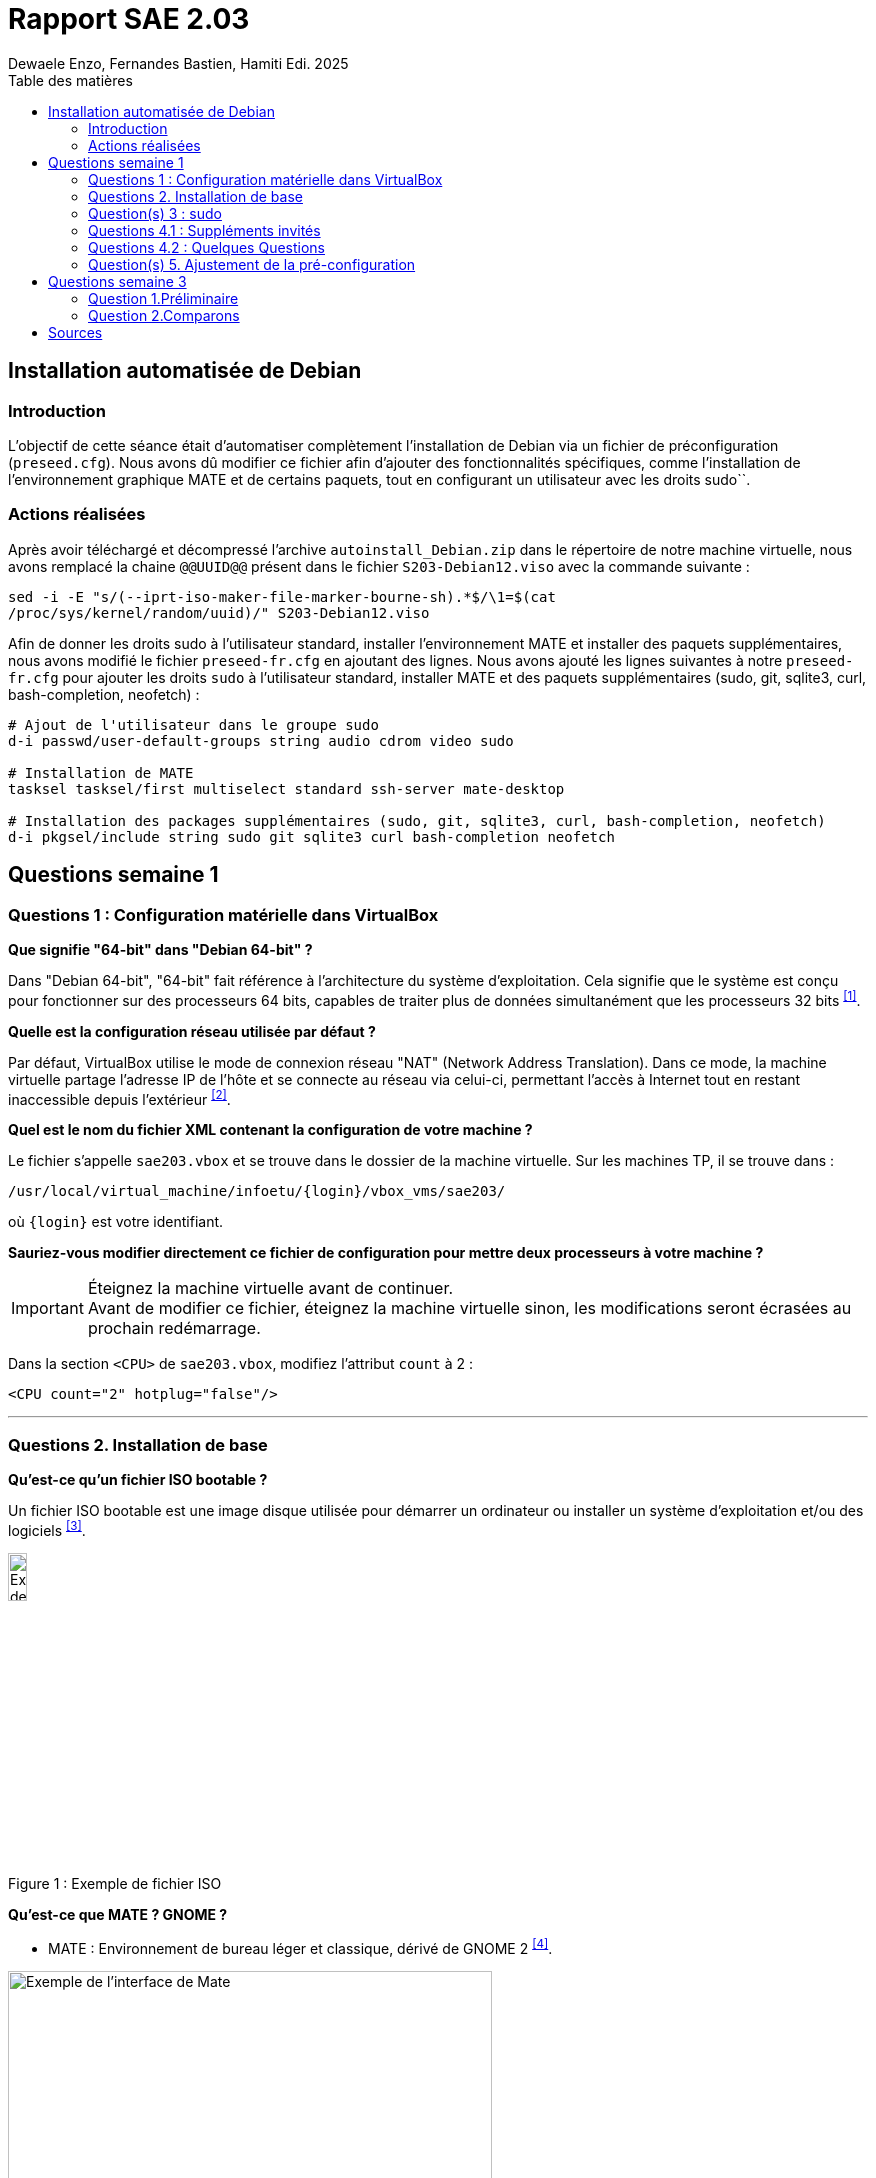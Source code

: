 = Rapport SAE 2.03
Dewaele Enzo, Fernandes Bastien, Hamiti Edi. 2025
:toc:
:toc: left // A tester si ça fonctionne avec le PDF
:toc-title: Table des matières

== Installation automatisée de Debian

=== Introduction 

L’objectif de cette séance était d’automatiser complètement l’installation de Debian via un fichier de préconfiguration (`preseed.cfg`). Nous avons dû modifier ce fichier afin d’ajouter des fonctionnalités spécifiques, comme l’installation de l’environnement graphique MATE et de certains paquets, tout en configurant un utilisateur avec les droits sudo``.

=== Actions réalisées

Après avoir téléchargé et décompressé l'archive `autoinstall_Debian.zip` dans le répertoire de notre machine virtuelle, nous avons remplacé la chaine `@@UUID@@` présent dans le fichier `S203-Debian12.viso` avec la commande suivante :

[source,bash]
```
sed -i -E "s/(--iprt-iso-maker-file-marker-bourne-sh).*$/\1=$(cat
/proc/sys/kernel/random/uuid)/" S203-Debian12.viso
```

Afin de donner les droits sudo à l'utilisateur standard, installer l'environnement MATE et installer des paquets supplémentaires, nous avons modifié le fichier `preseed-fr.cfg` en ajoutant des lignes. Nous avons ajouté les lignes suivantes à notre `preseed-fr.cfg` pour ajouter les droits `sudo` à l'utilisateur standard, installer MATE et des paquets supplémentaires (sudo, git, sqlite3, curl, bash-completion, neofetch) :

[source,bash]
```
# Ajout de l'utilisateur dans le groupe sudo
d-i passwd/user-default-groups string audio cdrom video sudo

# Installation de MATE
tasksel tasksel/first multiselect standard ssh-server mate-desktop

# Installation des packages supplémentaires (sudo, git, sqlite3, curl, bash-completion, neofetch)
d-i pkgsel/include string sudo git sqlite3 curl bash-completion neofetch
```

== Questions semaine 1 

=== Questions 1 : Configuration matérielle dans VirtualBox

*Que signifie "64-bit" dans "Debian 64-bit" ?*

Dans "Debian 64-bit", "64-bit" fait référence à l'architecture du système d'exploitation. Cela signifie que le système est conçu pour fonctionner sur des processeurs 64 bits, capables de traiter plus de données simultanément que les processeurs 32 bits ^<<source-1,[1]>>^.

*Quelle est la configuration réseau utilisée par défaut ?*

Par défaut, VirtualBox utilise le mode de connexion réseau "NAT" (Network Address Translation). Dans ce mode, la machine virtuelle partage l'adresse IP de l'hôte et se connecte au réseau via celui-ci, permettant l'accès à Internet tout en restant inaccessible depuis l'extérieur ^<<source-2,[2]>>^.

*Quel est le nom du fichier XML contenant la configuration de votre machine ?*

Le fichier s'appelle `sae203.vbox` et se trouve dans le dossier de la machine virtuelle. Sur les machines TP, il se trouve dans :

----
/usr/local/virtual_machine/infoetu/{login}/vbox_vms/sae203/
----

où `+{login}+` est votre identifiant.

*Sauriez-vous modifier directement ce fichier de configuration pour mettre deux processeurs à votre machine ?*

[IMPORTANT]
.Éteignez la machine virtuelle avant de continuer.
Avant de modifier ce fichier, éteignez la machine virtuelle sinon, les modifications seront écrasées au prochain redémarrage.

Dans la section `<CPU>` de `sae203.vbox`, modifiez l'attribut `count` à 2 :

[source, xml]
----
<CPU count="2" hotplug="false"/>
----

'''
=== Questions 2. Installation de base

*Qu’est-ce qu’un fichier ISO bootable ?*

Un fichier ISO bootable est une image disque utilisée pour démarrer un ordinateur ou installer un système d'exploitation et/ou des logiciels ^<<source-3,[3]>>^.

.Exemple de fichier ISO
[caption="Figure 1 : "]
image::img/iso.png[Exemple de iso, width=15%]

*Qu’est-ce que MATE ? GNOME ?*

- MATE : Environnement de bureau léger et classique, dérivé de GNOME 2 ^<<source-4,[4]>>^.

[.text-center]
.Environment de Mate
[caption="Figure 2 : "]
image::img/exempleMate.png[Exemple de l'interface de Mate, width=75%]

- GNOME : Environnement de bureau moderne, minimaliste et axé sur la simplicité ^<<source-4,[4]>>^.

[.text-center]
.Environment de Gnome
[caption="Figure 3 : "]
image::img/exempleGnome.png[Exemple de l'interface de Gnome, width=75%]

*Qu’est-ce qu’un serveur web ?*

Un serveur web est un logiciel hébergeant des sites et applications web, accessibles via HTTP ^<<source-5,[5]>>^.

*Qu’est-ce qu’un serveur SSH ?*

Un serveur SSH permet un accès à distance sécurisé au système, grâce à un chiffrement des communications ^<<source-6,[6]>>^.

*Qu’est-ce qu’un serveur mandataire ?*

Un serveur mandataire (proxy) est un intermédiaire entre client et serveur, servant à filtrer et sécuriser les requêtes ^<<source-7,[7]>>^.

'''
=== Question(s) 3 : sudo

*Comment peut-on savoir à quels groupes appartient l’utilisateur "user" ?*

Utilisez la commande ^<<source-8,[8]>>^ :
[,bash]
----
groups "user"
----

'''
=== Questions 4.1 : Suppléments invités

*Quel est la version du noyau Linux utilisé par votre VM ? Justifiez votre réponse.*

Exécutez la commande:
[,bash]
----
uname -r
----
Ce qui donne par exemple `6.1.0-31-amd64`.

*À quoi servent les suppléments invités ? Donnez deux principales raisons de les installer.*

Ils améliorent les performances graphiques, le partage des dossiers et périphériques entre l'hôte et la VM (redimensionnement dynamique de la fenêtre, gestion du clipboard, etc) ^<<source-9,[9]>>^.

*À quoi sert la commande mount (dans notre cas et en général) ?*

La commande mount sert à monter un périphérique de stockage ou système de fichiers sur un répertoire spécifique. Ici, elle monte le CD des suppléments invités sur un répertoire du système.

'''
=== Questions 4.2 : Quelques Questions

*Qu’est-ce que le Projet Debian ? D’où vient le nom Debian ?*

Le Projet Debian est une organisation communautaire développant le système d’exploitation Debian, composé de logiciels libres. Le nom "Debian" provient de la combinaison du prénom de son fondateur, Ian Murdock, et de celui de sa compagne de l'époque, Debra Lynn ^<<source-10,[10]>>^.

*Quelles sont les durées de prise en charge (support) des versions Debian ? Pendant combien de temps les mises à jour de sécurité sont-elles assurées ?*

[%header, stripes=hover]
.Durées de prise en charge des versions Debian ^<<source-11,[11]>>^
|===
| Durée de support | Mises à jour de sécurité

| Durée minimale
| 1 an après la sortie de la version suivante

| Support long terme (LTS)
| 5 ans depuis la date de sortie initiale

| Support long terme étendu (ELTS)
| Jusqu'à 5 ans supplémentaires après le LTS, totalisant 10 ans
|===

*Combien de versions sont activement maintenues par Debian ? Quelles sont leurs dénominations génériques ?*

Debian maintient au moins trois versions :

. Stable : Version stable actuelle, recommandée.
. Testing : Future version stable en cours de test.
. Unstable : Version de développement avec les dernières mises à jour.

*D’où viennent les noms de code des distributions majeures Debian ?*

Les noms de code proviennent des personnages du film "Toy Story" de Pixar.

* Première version (Debian 1.1) : Nom de code Buzz, annoncée le 16 juin 1996.
* Dernière version (Debian 13) : Nom de code Trixie, annoncée le 12 août 2023.

'''
=== Question(s) 5. Ajustement de la pré-configuration

*Ajouter le droit d'utiliser sudo à l'utilisateur standard*

Dans le fichier `preseed-fr.cfg`, ajoutez :
[.text-center, source]
----
d-i passwd/user-default-groups string audio cdrom video sudo
----

*Installer l’environnement MATE*

Toujours dans `preseed-fr.cfg`, ajoutez :
[.text-center, source]
----
tasksel tasksel/first multiselect standard ssh-server mate-desktop
----

*Ajouter les paquets suivants : sudo, git, sqlite3, curl, bash-completion, neofetch*

Toujours dans `preseed-fr.cfg`, ajoutez :
[.text-center, source]
----
d-i pkgsel/include string sudo git sqlite3 curl bash-completion neofetch
----

== Questions semaine 3

//Mettre les réponses aux questions de la semaine 3
=== Question 1.Préliminaire

*Qu’est-ce que le logiciel gitk ? Comment se lance-t-il ?*

Gitk est une interface graphique pour visualiser l’historique des commits d’un dépôt Git. Il permet de visualiser les branches, les commits et les relations entre eux sous forme de graphes.

Pour l'ouvrir, il suffit de taper la commande `gitk` dans un terminal.

*Qu’est-ce que le logiciel git-gui ? Comment se lance-t-il ?*

Git-gui est une autre interface graphique pour Git, mais par rapport à gitk, elle permet de gérer les actions courantes de Git comme ajouter des fichiers, créer des commits, fusionner des branches, etc.

Pour l'ouvrir, il suffit de taper la commande `git gui` dans un terminal.

'''

=== Question 2.Comparons

*Pourquoi avez-vous choisi ce logiciel ?*

Nous avons choisi GitHub Desktop pour sa simplicité d'utilisation et sa gestion intuitive des dépôts Git. De plus, il est entièrement gratuit, contrairement à GitKraken qui, bien que plus complet, nécessite une licence payante pour certaines fonctionnalités, notamment l'utilisation avec des dépôts privés.

*Comment l’avez-vous installé ?*

Pour l'installer, il faut aller sur le github et simplement suivre ce qui est écrit
[.text-center]
----
https://gist.github.com/berkorbay/6feda478a00b0432d13f1fc0a50467f1
----

*Comparez-le aux outils inclus avec Git (installé précédemment) ainsi qu’avec ce qui serait fait en ligne de commande pure : fonctionnalités avantages, inconvénients...*

. **Gitk et Git-gui :** Gitk est principalement utilisé pour visualiser l'historique des commits de manière graphique. Il permet de naviguer dans les branches et les commits, mais reste assez basique dans son interface.
Git-gui, quant à lui, propose une interface pour effectuer les actions Git courantes comme le commit, le push, et la gestion des branches. Toutefois, il manque d'une gestion intuitive des conflits ou d'outils de visualisation avancée comme dans GitHub Desktop.
.. **Avantages :** Ces outils sont installés avec Git et n'ont pas de coûts supplémentaires. Git-gui reste un bon choix pour les actions de base.
.. **Inconvénients :** L'interface de Gitk et Git-gui peut être moins claire, en particulier pour les utilisateurs débutants.
Moins de fonctionnalités avancées et d'intégration avec des services comme GitHub.
. GitHub Desktop
:
[caption="Figure 4 : Interface de Github Desktop"]
image::img/screenshot-interface-github-desktop.png[Exemple de l'interface de Mate, width=75%, border-radius=20px, align=center]
.. **Avantages :** Interface très intuitive et facile à utiliser pour les débutants.
Intégration complète avec GitHub (bien que ce ne soit pas limité à GitHub, il fonctionne également avec des dépôts Git locaux).
Gestion des branches, commits, et push/pull très fluide.
Prise en charge des conflits de fusion de manière plus visuelle et conviviale.
Pas de nécessité d'utiliser la ligne de commande pour la plupart des opérations courantes.
.. **Inconvénients :** Moins de fonctionnalités avancées comparé à GitKraken (comme la gestion de projets plus complexes ou l’intégration avec plusieurs services).
Ne convient pas bien aux utilisateurs avancés qui préfèrent une ligne de commande complète et plus personnalisable.
. Ligne de commande pure :
.. **Avantages :**    
Offre une flexibilité totale et permet de réaliser toutes les opérations possibles avec Git.
L'utilisation de la ligne de commande permet une meilleure compréhension du fonctionnement interne de Git et est souvent plus rapide pour les utilisateurs expérimentés.
.. **Inconvénients :**
Peut être complexe et déroutante pour les débutants.
Prise en main difficile, surtout lorsqu'il s'agit de comprendre l'historique des commits ou de résoudre des conflits de manière visuelle.

En conclusion, GitHub Desktop offre une solution simple et accessible pour les utilisateurs qui privilégient une interface graphique sans les difficultés des lignes de commande ou des outils plus complexe comme GitKraken, même qu'il ne soit pas aussi complet que GitKraken.

[bibliography]
== Sources

// Le "+" à la fin de chaque ligne est là pour passer la ligne
// Le "*" au début de chaque ligne est là pour créer une liste non ordonnée (c'est comme ça dans la doc (https://docs.asciidoctor.org/asciidoc/latest/syntax-quick-reference/#bibliography))

// Pour rajouter des sources, rajoutez ça dans votre texte : ^<<source-x,[x]>>^


* [[source-1]][1] https://www.lemagit.fr/definition/64-bits[Que signifie 64-bits ?] +

* [[source-2]][2] https://www.it-connect.fr/comprendre-les-differents-types-de-reseaux-virtualbox/[Type de réseau virtualbox] +

* [[source-3]][3] https://www.ionos.fr/digitalguide/serveur/know-how/quest-ce-quun-fichier-iso/[Fichier ISO] +

* [[source-4]][4] https://fr.linuxadictos.com/diferencias-entre-gnome-mate-y-unity.html[Différence GNOME MATE Unity] +

* [[source-5]][5] https://www.hostinger.fr/tutoriels/serveur-web[Qu'est ce qu'un serveur web] +

* [[source-6]][6] https://fr.siteground.com/kb/quest-ce-que-ssh-et-comment-puis-je-lutiliser/[Utilisation SSH] +

* [[source-7]][7] https://www.techno-science.net/definition/3812.html[Serveur Mandataire] +

* [[source-8]][8] https://docs.redhat.com/fr/documentation/red_hat_enterprise_linux/9/html/configuring_basic_system_settings/listing-the-primary-and-supplementary-user-groups_editing-user-groups-using-the-command-line#listing-the-primary-and-supplementary-user-groups_editing-user-groups-using-the-command-line[Liste de groupes commande Linux] +

* [[source-9]][9] https://www.virtualbox.org/manual/ch04.html#guestadd-intro[Introduction to Guest Additions] +

* [[source-10]][10] https://www.debian.org/intro/about.fr.html[Debian.org] +

* [[source-11]][11] https://www.debian.org/releases/[Debian Releases]